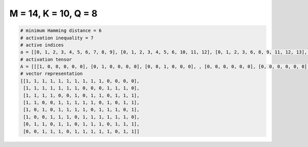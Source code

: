 
=====================
M = 14, K = 10, Q = 8
=====================

.. code-block:: python

    # minimum Hamming distance = 6
    # activation inequality = 7
    # active indices
    a = [[0, 1, 2, 3, 4, 5, 6, 7, 8, 9], [0, 1, 2, 3, 4, 5, 6, 10, 11, 12], [0, 1, 2, 3, 6, 8, 9, 11, 12, 13], [0, 1, 4, 5, 6, 7, 8, 10, 12, 13], [0, 2, 4, 5, 6, 7, 9, 10, 11, 13], [0, 3, 4, 5, 7, 8, 9, 10, 11, 12], [1, 2, 4, 5, 7, 8, 9, 11, 12, 13], [2, 3, 4, 6, 7, 8, 9, 10, 12, 13]]
    # activation tensor
    A = [[[1, 0, 0, 0, 0, 0], [0, 1, 0, 0, 0, 0], [0, 0, 1, 0, 0, 0], , [0, 0, 0, 0, 0, 0], [0, 0, 0, 0, 0, 0], [0, 0, 0, 0, 0, 0]], [[1, 0, 0, 0, 0, 0], [0, 1, 0, 0, 0, 0], [0, 0, 1, 0, 0, 0], , [0, 0, 0, 0, 1, 0], [0, 0, 0, 0, 0, 1], [0, 0, 0, 0, 0, 0]], [[1, 0, 0, 0, 0, 0], [0, 1, 0, 0, 0, 0], [0, 0, 1, 0, 0, 0], , [0, 0, 0, 1, 0, 0], [0, 0, 0, 0, 1, 0], [0, 0, 0, 0, 0, 1]], , [[1, 0, 0, 0, 0, 0], [0, 0, 0, 0, 0, 0], [0, 0, 0, 0, 0, 0], , [0, 0, 0, 0, 1, 0], [0, 0, 0, 0, 0, 1], [0, 0, 0, 0, 0, 0]], [[0, 0, 0, 0, 0, 0], [1, 0, 0, 0, 0, 0], [0, 1, 0, 0, 0, 0], , [0, 0, 0, 1, 0, 0], [0, 0, 0, 0, 1, 0], [0, 0, 0, 0, 0, 1]], [[0, 0, 0, 0, 0, 0], [0, 0, 0, 0, 0, 0], [1, 0, 0, 0, 0, 0], , [0, 0, 0, 0, 0, 0], [0, 0, 0, 0, 1, 0], [0, 0, 0, 0, 0, 1]]]
    # vector representation
    [[1, 1, 1, 1, 1, 1, 1, 1, 1, 1, 0, 0, 0, 0],
     [1, 1, 1, 1, 1, 1, 1, 0, 0, 0, 1, 1, 1, 0],
     [1, 1, 1, 1, 0, 0, 1, 0, 1, 1, 0, 1, 1, 1],
     [1, 1, 0, 0, 1, 1, 1, 1, 1, 0, 1, 0, 1, 1],
     [1, 0, 1, 0, 1, 1, 1, 1, 0, 1, 1, 1, 0, 1],
     [1, 0, 0, 1, 1, 1, 0, 1, 1, 1, 1, 1, 1, 0],
     [0, 1, 1, 0, 1, 1, 0, 1, 1, 1, 0, 1, 1, 1],
     [0, 0, 1, 1, 1, 0, 1, 1, 1, 1, 1, 0, 1, 1]]

